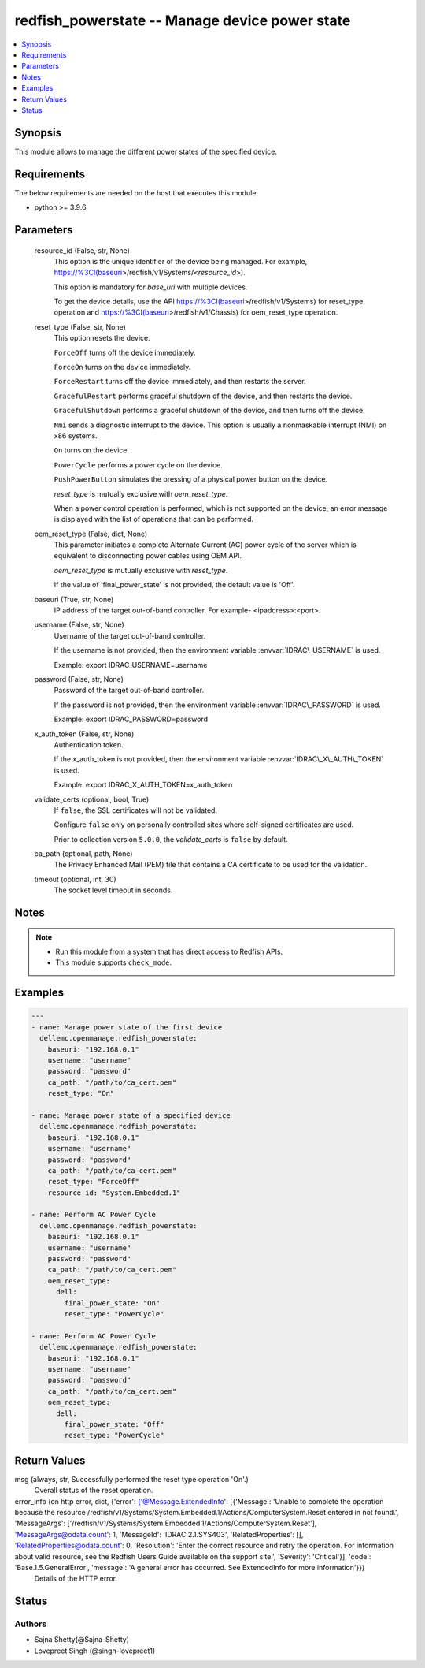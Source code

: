 .. _redfish_powerstate_module:


redfish_powerstate -- Manage device power state
===============================================

.. contents::
   :local:
   :depth: 1


Synopsis
--------

This module allows to manage the different power states of the specified device.



Requirements
------------
The below requirements are needed on the host that executes this module.

- python \>= 3.9.6



Parameters
----------

  resource_id (False, str, None)
    This option is the unique identifier of the device being managed. For example, \ https://%3CI(baseuri\ \>/redfish/v1/Systems/\<\ :emphasis:`resource\_id`\ \>).

    This option is mandatory for \ :emphasis:`base\_uri`\  with multiple devices.

    To get the device details, use the API \ https://%3CI(baseuri\ \>/redfish/v1/Systems) for reset\_type operation and \ https://%3CI(baseuri\ \>/redfish/v1/Chassis) for oem\_reset\_type operation.


  reset_type (False, str, None)
    This option resets the device.

    \ :literal:`ForceOff`\  turns off the device immediately.

    \ :literal:`ForceOn`\  turns on the device immediately.

    \ :literal:`ForceRestart`\  turns off the device immediately, and then restarts the server.

    \ :literal:`GracefulRestart`\  performs graceful shutdown of the device, and then restarts the device.

    \ :literal:`GracefulShutdown`\  performs a graceful shutdown of the device, and then turns off the device.

    \ :literal:`Nmi`\  sends a diagnostic interrupt to the device. This option is usually a nonmaskable interrupt (NMI) on x86 systems.

    \ :literal:`On`\  turns on the device.

    \ :literal:`PowerCycle`\  performs a power cycle on the device.

    \ :literal:`PushPowerButton`\  simulates the pressing of a physical power button on the device.

    \ :emphasis:`reset\_type`\  is mutually exclusive with \ :emphasis:`oem\_reset\_type`\ .

    When a power control operation is performed, which is not supported on the device, an error message is displayed with the list of operations that can be performed.


  oem_reset_type (False, dict, None)
    This parameter initiates a complete Alternate Current (AC) power cycle of the server which is equivalent to disconnecting power cables using OEM API.

    \ :emphasis:`oem\_reset\_type`\  is mutually exclusive with \ :emphasis:`reset\_type`\ .

    If the value of 'final\_power\_state' is not provided, the default value is 'Off'.


  baseuri (True, str, None)
    IP address of the target out-of-band controller. For example- \<ipaddress\>:\<port\>.


  username (False, str, None)
    Username of the target out-of-band controller.

    If the username is not provided, then the environment variable \ :envvar:`IDRAC\_USERNAME`\  is used.

    Example: export IDRAC\_USERNAME=username


  password (False, str, None)
    Password of the target out-of-band controller.

    If the password is not provided, then the environment variable \ :envvar:`IDRAC\_PASSWORD`\  is used.

    Example: export IDRAC\_PASSWORD=password


  x_auth_token (False, str, None)
    Authentication token.

    If the x\_auth\_token is not provided, then the environment variable \ :envvar:`IDRAC\_X\_AUTH\_TOKEN`\  is used.

    Example: export IDRAC\_X\_AUTH\_TOKEN=x\_auth\_token


  validate_certs (optional, bool, True)
    If \ :literal:`false`\ , the SSL certificates will not be validated.

    Configure \ :literal:`false`\  only on personally controlled sites where self-signed certificates are used.

    Prior to collection version \ :literal:`5.0.0`\ , the \ :emphasis:`validate\_certs`\  is \ :literal:`false`\  by default.


  ca_path (optional, path, None)
    The Privacy Enhanced Mail (PEM) file that contains a CA certificate to be used for the validation.


  timeout (optional, int, 30)
    The socket level timeout in seconds.





Notes
-----

.. note::
   - Run this module from a system that has direct access to Redfish APIs.
   - This module supports \ :literal:`check\_mode`\ .




Examples
--------

.. code-block:: yaml+jinja

    
    ---
    - name: Manage power state of the first device
      dellemc.openmanage.redfish_powerstate:
        baseuri: "192.168.0.1"
        username: "username"
        password: "password"
        ca_path: "/path/to/ca_cert.pem"
        reset_type: "On"

    - name: Manage power state of a specified device
      dellemc.openmanage.redfish_powerstate:
        baseuri: "192.168.0.1"
        username: "username"
        password: "password"
        ca_path: "/path/to/ca_cert.pem"
        reset_type: "ForceOff"
        resource_id: "System.Embedded.1"

    - name: Perform AC Power Cycle
      dellemc.openmanage.redfish_powerstate:
        baseuri: "192.168.0.1"
        username: "username"
        password: "password"
        ca_path: "/path/to/ca_cert.pem"
        oem_reset_type:
          dell:
            final_power_state: "On"
            reset_type: "PowerCycle"

    - name: Perform AC Power Cycle
      dellemc.openmanage.redfish_powerstate:
        baseuri: "192.168.0.1"
        username: "username"
        password: "password"
        ca_path: "/path/to/ca_cert.pem"
        oem_reset_type:
          dell:
            final_power_state: "Off"
            reset_type: "PowerCycle"



Return Values
-------------

msg (always, str, Successfully performed the reset type operation 'On'.)
  Overall status of the reset operation.


error_info (on http error, dict, {'error': {'@Message.ExtendedInfo': [{'Message': 'Unable to complete the operation because the resource /redfish/v1/Systems/System.Embedded.1/Actions/ComputerSystem.Reset entered in not found.', 'MessageArgs': ['/redfish/v1/Systems/System.Embedded.1/Actions/ComputerSystem.Reset'], 'MessageArgs@odata.count': 1, 'MessageId': 'IDRAC.2.1.SYS403', 'RelatedProperties': [], 'RelatedProperties@odata.count': 0, 'Resolution': 'Enter the correct resource and retry the operation. For information about valid resource, see the Redfish Users Guide available on the support site.', 'Severity': 'Critical'}], 'code': 'Base.1.5.GeneralError', 'message': 'A general error has occurred. See ExtendedInfo for more information'}})
  Details of the HTTP error.





Status
------





Authors
~~~~~~~

- Sajna Shetty(@Sajna-Shetty)
- Lovepreet Singh (@singh-lovepreet1)

